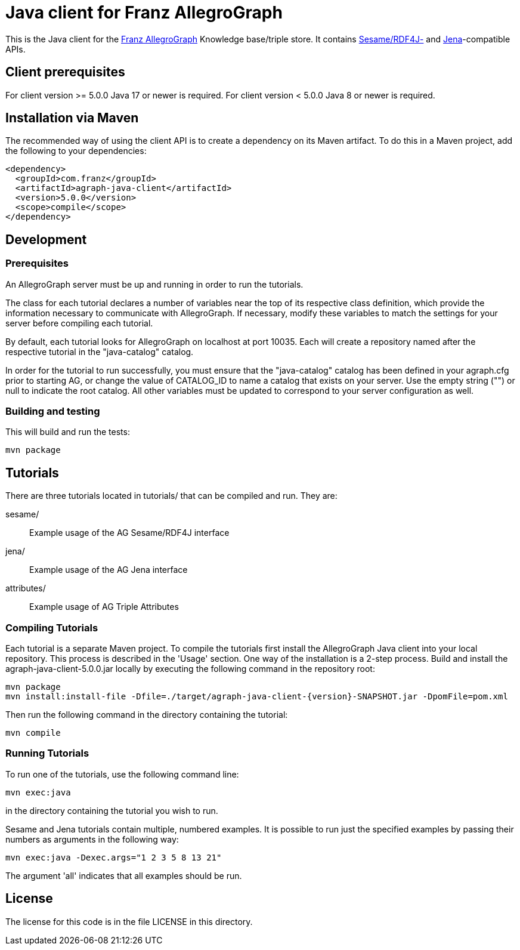 // This header text is used by Github to form an anchor on the project page.
// We link to this anchor from the AllegroGraph client download page
// (https://franz.com/agraph/downloads/clients) so if you change this header
// text, you must update the link on the client download page.

= Java client for Franz AllegroGraph

:version: 5.0.0

This is the Java client for the https://allegrograph.com/[Franz
AllegroGraph] Knowledge base/triple store.  It contains
https://rdf4j.org/[Sesame/RDF4J-] and
https://jena.apache.org/[Jena]-compatible APIs.

== Client prerequisites

For client version >= 5.0.0 Java 17 or newer is required.
For client version < 5.0.0 Java 8 or newer is required.

== Installation via Maven

The recommended way of using the client API is to create a dependency
on its Maven artifact.  To do this in a Maven project, add the following
to your dependencies:

[source,xml,subs="verbatim,attributes"]
----
<dependency>
  <groupId>com.franz</groupId>
  <artifactId>agraph-java-client</artifactId>
  <version>{version}</version>
  <scope>compile</scope>
</dependency>
----

== Development

=== Prerequisites

An AllegroGraph server must be up and running in order to run the
tutorials.

The class for each tutorial declares a number of variables near the
top of its respective class definition, which provide the
information necessary to communicate with AllegroGraph. If necessary,
modify these variables to match the settings for your server before
compiling each tutorial.

By default, each tutorial looks for AllegroGraph on localhost at port
10035. Each will create a repository named after the respective
tutorial in the "java-catalog" catalog.

In order for the tutorial to run successfully, you must ensure that
the "java-catalog" catalog has been defined in your agraph.cfg prior
to starting AG, or change the value of CATALOG_ID to name a catalog
that exists on your server. Use the empty string ("") or null to
indicate the root catalog. All other variables must be updated to
correspond to your server configuration as well.

=== Building and testing

This will build and run the tests:

    mvn package

== Tutorials

There are three tutorials located in tutorials/ that can be
compiled and run. They are:

  sesame/::  Example usage of the AG Sesame/RDF4J interface
  jena/:: Example usage of the AG Jena interface
  attributes/:: Example usage of AG Triple Attributes

=== Compiling Tutorials

Each tutorial is a separate Maven project. To compile the tutorials
first install the AllegroGraph Java client into your local repository.
This process is described in the 'Usage' section. One way of the
installation is a 2-step process. Build and install the
agraph-java-client-{version}.jar locally by executing the following
command in the repository root:

    mvn package
    mvn install:install-file -Dfile=./target/agraph-java-client-{version}-SNAPSHOT.jar -DpomFile=pom.xml

Then run the following command in the directory containing the tutorial:

    mvn compile

=== Running Tutorials

To run one of the tutorials, use the following command line:

    mvn exec:java

in the directory containing the tutorial you wish to run.

Sesame and Jena tutorials contain multiple, numbered examples.
It is possible to run just the specified examples by passing
their numbers as arguments in the following way:

    mvn exec:java -Dexec.args="1 2 3 5 8 13 21"

The argument 'all' indicates that all examples should be
run.

== License

The license for this code is in the file LICENSE in this directory.
